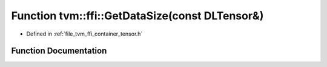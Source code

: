 .. _exhale_function_tensor_8h_1a226723176642cde5996498e7da6a6368:

Function tvm::ffi::GetDataSize(const DLTensor&)
===============================================

- Defined in :ref:`file_tvm_ffi_container_tensor.h`


Function Documentation
----------------------


.. doxygenfunction:: tvm::ffi::GetDataSize(const DLTensor&)
   :project: tvm-ffi